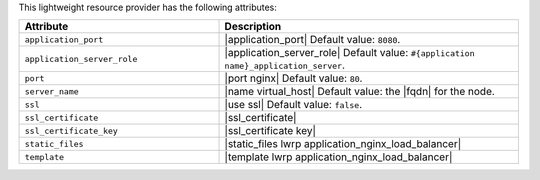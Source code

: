 .. The contents of this file are included in multiple topics.
.. This file should not be changed in a way that hinders its ability to appear in multiple documentation sets.

This lightweight resource provider has the following attributes:

.. list-table::
   :widths: 200 300
   :header-rows: 1

   * - Attribute
     - Description
   * - ``application_port``
     - |application_port| Default value: ``8080``.
   * - ``application_server_role``
     - |application_server_role| Default value: ``#{application name}_application_server``.
   * - ``port``
     - |port nginx| Default value: ``80``.
   * - ``server_name``
     - |name virtual_host| Default value: the |fqdn| for the node.
   * - ``ssl``
     - |use ssl| Default value: ``false``.
   * - ``ssl_certificate``
     - |ssl_certificate|
   * - ``ssl_certificate_key``
     - |ssl_certificate key|
   * - ``static_files``
     - |static_files lwrp application_nginx_load_balancer|
   * - ``template``
     - |template lwrp application_nginx_load_balancer|


